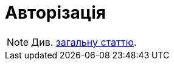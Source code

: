 = Авторізація

[NOTE]
Див.  xref:common-web-app:keyAspects/authorization/authorization.adoc[загальну статтю].
